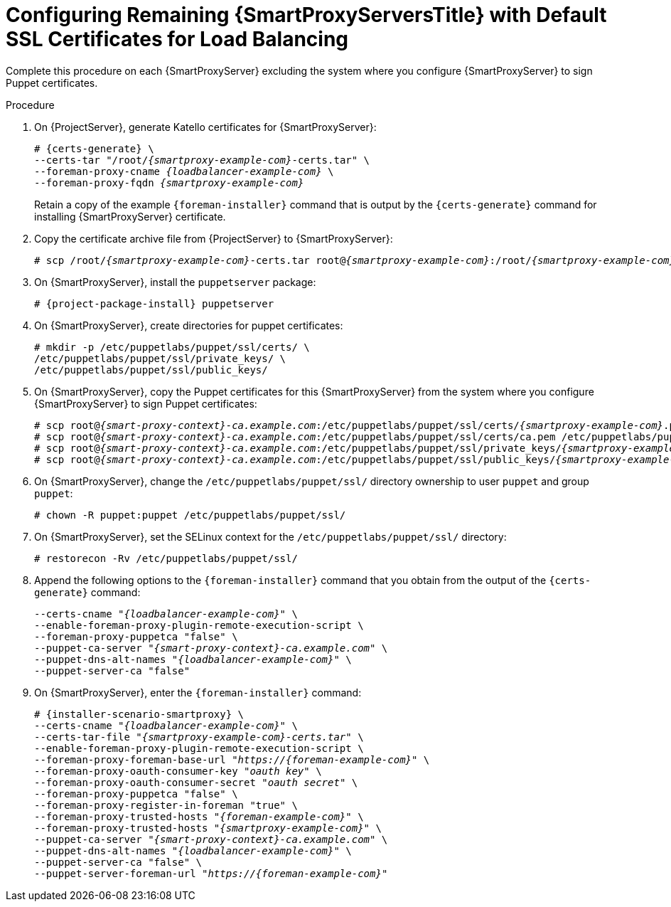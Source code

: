 [id="Configuring_Remaining_{smart-proxy-context}_Servers_with_Default_SSL_Certificates_for_Load_Balancing_{context}"]
= Configuring Remaining {SmartProxyServersTitle} with Default SSL Certificates for Load Balancing

Complete this procedure on each {SmartProxyServer} excluding the system where you configure {SmartProxyServer} to sign Puppet certificates.

.Procedure
. On {ProjectServer}, generate Katello certificates for {SmartProxyServer}:
+
[options="nowrap", subs="+quotes,verbatim,attributes"]
----
# {certs-generate} \
--certs-tar "/root/_{smartproxy-example-com}_-certs.tar" \
--foreman-proxy-cname _{loadbalancer-example-com}_ \
--foreman-proxy-fqdn _{smartproxy-example-com}_
----
+
Retain a copy of the example `{foreman-installer}` command that is output by the `{certs-generate}` command for installing {SmartProxyServer} certificate.
. Copy the certificate archive file from {ProjectServer} to {SmartProxyServer}:
+
[options="nowrap", subs="+quotes,verbatim,attributes"]
----
# scp /root/_{smartproxy-example-com}_-certs.tar root@_{smartproxy-example-com}_:/root/__{smartproxy-example-com}__-certs.tar
----
. On {SmartProxyServer}, install the `puppetserver` package:
+
[options="nowrap", subs="+quotes,verbatim,attributes"]
----
# {project-package-install} puppetserver
----
. On {SmartProxyServer}, create directories for puppet certificates:
+
[options="nowrap", subs="+quotes,verbatim,attributes"]
----
# mkdir -p /etc/puppetlabs/puppet/ssl/certs/ \
/etc/puppetlabs/puppet/ssl/private_keys/ \
/etc/puppetlabs/puppet/ssl/public_keys/
----
. On {SmartProxyServer}, copy the Puppet certificates for this {SmartProxyServer} from the system where you configure {SmartProxyServer} to sign Puppet certificates:
+
[options="nowrap", subs="+quotes,verbatim,attributes"]
----
# scp root@_{smart-proxy-context}-ca.example.com_:/etc/puppetlabs/puppet/ssl/certs/_{smartproxy-example-com}_.pem /etc/puppetlabs/puppet/ssl/certs/_{smartproxy-example-com}_.pem
# scp root@_{smart-proxy-context}-ca.example.com_:/etc/puppetlabs/puppet/ssl/certs/ca.pem /etc/puppetlabs/puppet/ssl/certs/ca.pem
# scp root@_{smart-proxy-context}-ca.example.com_:/etc/puppetlabs/puppet/ssl/private_keys/_{smartproxy-example-com}_.pem /etc/puppetlabs/puppet/ssl/private_keys/_{smartproxy-example-com}_.pem
# scp root@_{smart-proxy-context}-ca.example.com_:/etc/puppetlabs/puppet/ssl/public_keys/_{smartproxy-example-com}_.pem /etc/puppetlabs/puppet/ssl/public_keys/_{smartproxy-example-com}_.pem
----
. On {SmartProxyServer}, change the `/etc/puppetlabs/puppet/ssl/` directory ownership to user `puppet` and group `puppet`:
+
[options="nowrap", subs="+quotes,verbatim,attributes"]
----
# chown -R puppet:puppet /etc/puppetlabs/puppet/ssl/
----
. On {SmartProxyServer}, set the SELinux context for the `/etc/puppetlabs/puppet/ssl/` directory:
+
[options="nowrap", subs="+quotes,verbatim,attributes"]
----
# restorecon -Rv /etc/puppetlabs/puppet/ssl/
----
. Append the following options to the `{foreman-installer}` command that you obtain from the output of the `{certs-generate}` command:
+
[options="nowrap", subs="+quotes,verbatim,attributes"]
----
--certs-cname "_{loadbalancer-example-com}_" \
--enable-foreman-proxy-plugin-remote-execution-script \
--foreman-proxy-puppetca "false" \
--puppet-ca-server "_{smart-proxy-context}-ca.example.com_" \
--puppet-dns-alt-names "_{loadbalancer-example-com}_" \
--puppet-server-ca "false"
----
. On {SmartProxyServer}, enter the `{foreman-installer}` command:
+
[options="nowrap", subs="+quotes,verbatim,attributes"]
----
# {installer-scenario-smartproxy} \
--certs-cname "_{loadbalancer-example-com}_" \
--certs-tar-file "_{smartproxy-example-com}-certs.tar_" \
--enable-foreman-proxy-plugin-remote-execution-script \
--foreman-proxy-foreman-base-url "_https://{foreman-example-com}_" \
--foreman-proxy-oauth-consumer-key "_oauth key_" \
--foreman-proxy-oauth-consumer-secret "_oauth secret_" \
--foreman-proxy-puppetca "false" \
--foreman-proxy-register-in-foreman "true" \
--foreman-proxy-trusted-hosts "_{foreman-example-com}_" \
--foreman-proxy-trusted-hosts "_{smartproxy-example-com}_" \
--puppet-ca-server "_{smart-proxy-context}-ca.example.com_" \
--puppet-dns-alt-names "_{loadbalancer-example-com}_" \
--puppet-server-ca "false" \
--puppet-server-foreman-url "_https://{foreman-example-com}_"
----
